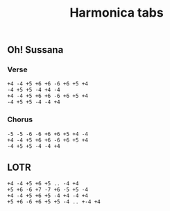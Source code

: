 #+title: Harmonica tabs
#+OPTIONS: \n:t


** Oh! Sussana

*** Verse
#+BEGIN_EXAMPLE
+4 -4 +5 +6 +6 -6 +6 +5 +4
-4 +5 +5 -4 +4 -4
+4 -4 +5 +6 +6 -6 +6 +5 +4
-4 +5 +5 -4 -4 +4
#+END_EXAMPLE

*** Chorus
#+BEGIN_EXAMPLE
-5 -5 -6 -6 +6 +6 +5 +4 -4
+4 -4 +5 +6 +6 -6 +6 +5 +4
-4 +5 +5 -4 -4 +4
#+END_EXAMPLE


** LOTR
#+BEGIN_EXAMPLE
+4 -4 +5 +6 +5 .. -4 +4
+5 +6 -6 +7 -7 +6 -5 +5 -4
+4 -4 +5 +6 +5 -4 +4 -4 +4
+5 +6 -6 +6 +5 +5 -4 .. +-4 +4
#+END_EXAMPLE
